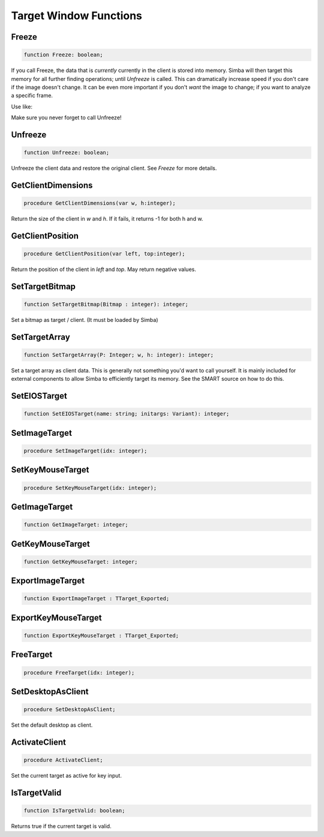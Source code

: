 
.. _scriptref_window:

Target Window Functions
=======================

Freeze
------

.. code-block:: pascal

    function Freeze: boolean;


If you call Freeze, the data that is *currently* currently in the client
is stored into memory. Simba will then target this memory for all further
finding operations; until *Unfreeze* is called. This can dramatically increase
speed if you don't care if the image doesn't change. It can be even more
important if you don't *want* the image to change; if you want to analyze a
specific frame.

Use like:

.. code-block:: pascal
    Freeze;

    if findcolors(...) then
      ...

    Unfreeze

Make sure you never forget to call Unfreeze!

Unfreeze
--------

.. code-block:: pascal

    function Unfreeze: boolean;

Unfreeze the client data and restore the original client. See *Freeze* for more
details.

GetClientDimensions
-------------------

.. code-block:: pascal

    procedure GetClientDimensions(var w, h:integer);

Return the size of the client in *w* and *h*.
If it fails, it returns -1 for both h and w.

GetClientPosition
-----------------

.. code-block:: pascal

    procedure GetClientPosition(var left, top:integer);

Return the position of the client in *left* and *top*.
May return negative values.


SetTargetBitmap
---------------

.. code-block:: pascal

    function SetTargetBitmap(Bitmap : integer): integer;

Set a bitmap as target / client. (It must be loaded by Simba)


SetTargetArray
--------------

.. code-block:: pascal

    function SetTargetArray(P: Integer; w, h: integer): integer;

Set a target array as client data. This is generally not something you'd
want to call yourself. It is mainly included for external components to allow
Simba to efficiently target its memory. See the SMART source on how to do this.


SetEIOSTarget
-------------

.. code-block:: pascal

    function SetEIOSTarget(name: string; initargs: Variant): integer;


SetImageTarget
--------------

.. code-block:: pascal

    procedure SetImageTarget(idx: integer);


SetKeyMouseTarget
-----------------

.. code-block:: pascal

    procedure SetKeyMouseTarget(idx: integer);


GetImageTarget
--------------

.. code-block:: pascal

    function GetImageTarget: integer;


GetKeyMouseTarget
-----------------

.. code-block:: pascal

    function GetKeyMouseTarget: integer;


ExportImageTarget 
------------------

.. code-block:: pascal

    function ExportImageTarget : TTarget_Exported;


ExportKeyMouseTarget 
---------------------

.. code-block:: pascal

    function ExportKeyMouseTarget : TTarget_Exported;


FreeTarget
----------

.. code-block:: pascal

    procedure FreeTarget(idx: integer);


SetDesktopAsClient
------------------

.. code-block:: pascal

    procedure SetDesktopAsClient;

Set the default desktop as client.

ActivateClient
--------------

.. code-block:: pascal

    procedure ActivateClient;

Set the current target as active for key input.


IsTargetValid
-------------

.. code-block:: pascal

    function IsTargetValid: boolean;

Returns true if the current target is valid.

